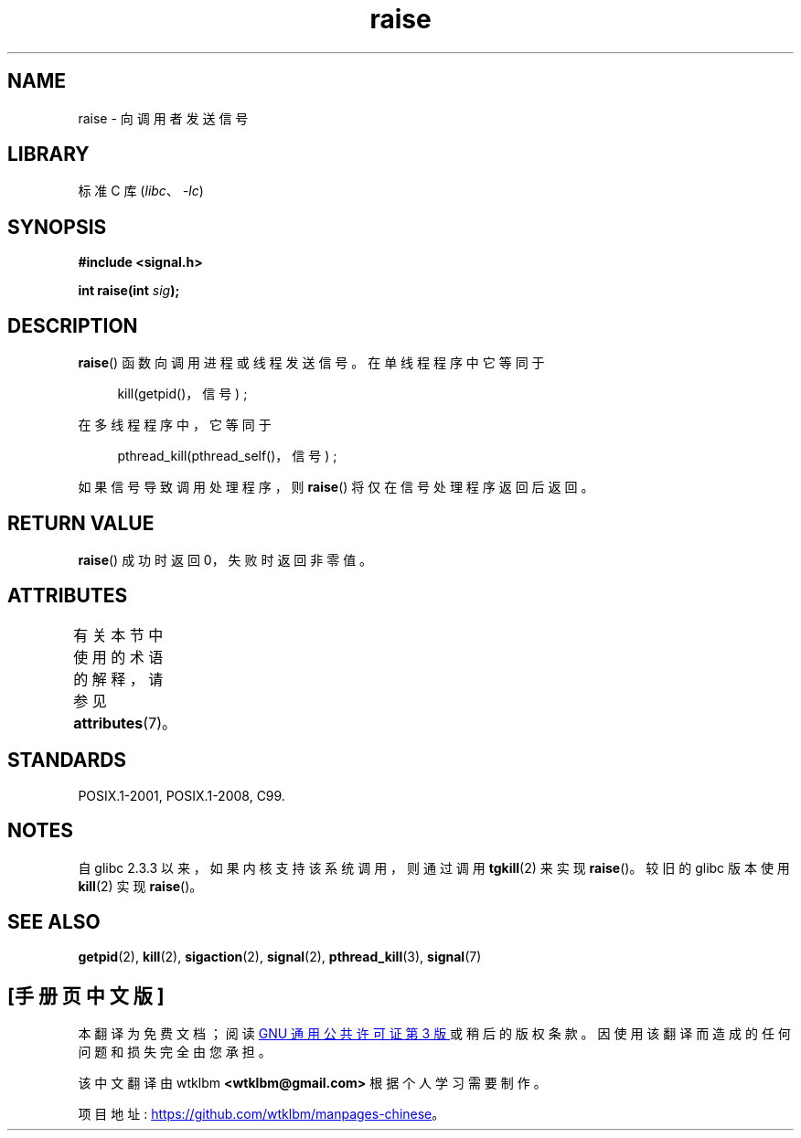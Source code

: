 .\" -*- coding: UTF-8 -*-
'\" t
.\" Copyright (c) 1993 by Thomas Koenig (ig25@rz.uni-karlsruhe.de)
.\" and Copyright (C) 2008 Michael Kerrisk <mtk.manpages@gmail.com>
.\"
.\" SPDX-License-Identifier: Linux-man-pages-copyleft
.\"
.\" Modified Sat Jul 24 18:40:56 1993 by Rik Faith (faith@cs.unc.edu)
.\" Modified 1995 by Mike Battersby (mib@deakin.edu.au)
.\"
.\"*******************************************************************
.\"
.\" This file was generated with po4a. Translate the source file.
.\"
.\"*******************************************************************
.TH raise 3 2022\-12\-29 "Linux man\-pages 6.03" 
.SH NAME
raise \- 向调用者发送信号
.SH LIBRARY
标准 C 库 (\fIlibc\fP、\fI\-lc\fP)
.SH SYNOPSIS
.nf
\fB#include <signal.h>\fP
.PP
\fBint raise(int \fP\fIsig\fP\fB);\fP
.fi
.SH DESCRIPTION
\fBraise\fP() 函数向调用进程或线程发送信号。 在单线程程序中它等同于
.PP
.in +4n
.EX
kill(getpid()，信号) ;
.EE
.in
.PP
在多线程程序中，它等同于
.PP
.in +4n
.EX
pthread_kill(pthread_self()，信号) ;
.EE
.in
.PP
如果信号导致调用处理程序，则 \fBraise\fP() 将仅在信号处理程序返回后返回。
.SH "RETURN VALUE"
\fBraise\fP() 成功时返回 0，失败时返回非零值。
.SH ATTRIBUTES
有关本节中使用的术语的解释，请参见 \fBattributes\fP(7)。
.ad l
.nh
.TS
allbox;
lbx lb lb
l l l.
Interface	Attribute	Value
T{
\fBraise\fP()
T}	Thread safety	MT\-Safe
.TE
.hy
.ad
.sp 1
.SH STANDARDS
POSIX.1\-2001, POSIX.1\-2008, C99.
.SH NOTES
.\" 2.3.2 used the obsolete tkill(), if available.
自 glibc 2.3.3 以来，如果内核支持该系统调用，则通过调用 \fBtgkill\fP(2) 来实现 \fBraise\fP()。 较旧的 glibc
版本使用 \fBkill\fP(2) 实现 \fBraise\fP()。
.SH "SEE ALSO"
\fBgetpid\fP(2), \fBkill\fP(2), \fBsigaction\fP(2), \fBsignal\fP(2), \fBpthread_kill\fP(3),
\fBsignal\fP(7)
.PP
.SH [手册页中文版]
.PP
本翻译为免费文档；阅读
.UR https://www.gnu.org/licenses/gpl-3.0.html
GNU 通用公共许可证第 3 版
.UE
或稍后的版权条款。因使用该翻译而造成的任何问题和损失完全由您承担。
.PP
该中文翻译由 wtklbm
.B <wtklbm@gmail.com>
根据个人学习需要制作。
.PP
项目地址:
.UR \fBhttps://github.com/wtklbm/manpages-chinese\fR
.ME 。
